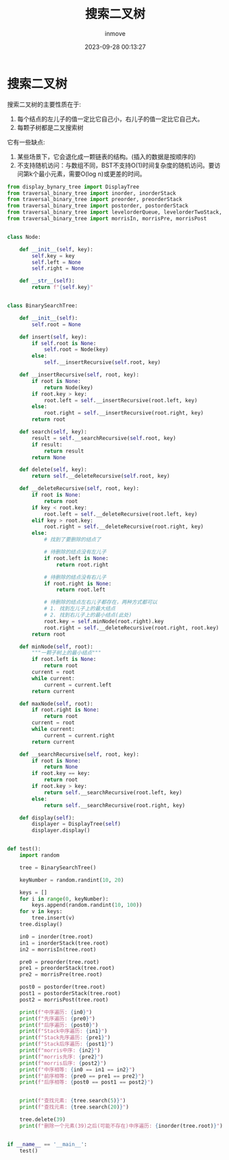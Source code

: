 #+TITLE: 搜索二叉树
#+DATE: 2023-09-28 00:13:27
#+DISPLAY: t
#+STARTUP: indent
#+OPTIONS: toc:10
#+AUTHOR: inmove
#+KEYWORDS: 数据结构 搜索二叉树
#+CATEGORIES: 二叉树 数据结构

* 搜索二叉树

搜索二叉树的主要性质在于:
1. 每个结点的左儿子的值一定比它自己小，右儿子的值一定比它自己大。
2. 每颗子树都是二叉搜索树

它有一些缺点:
1. 某些场景下，它会退化成一颗链表的结构。(插入的数据是按顺序的)
2. 不支持随机访问：与数组不同，BST不支持O(1)时间复杂度的随机访问。要访问第k个最小元素，需要O(log n)或更差的时间。

#+begin_src python
  from display_bynary_tree import DisplayTree
  from traversal_binary_tree import inorder, inorderStack
  from traversal_binary_tree import preorder, preorderStack
  from traversal_binary_tree import postorder, postorderStack
  from traversal_binary_tree import levelorderQueue, levelorderTwoStack, levelorderBottom
  from traversal_binary_tree import morrisIn, morrisPre, morrisPost


  class Node:

      def __init__(self, key):
          self.key = key
          self.left = None
          self.right = None

      def __str__(self):
          return f"{self.key}"


  class BinarySearchTree:

      def __init__(self):
          self.root = None

      def insert(self, key):
          if self.root is None:
              self.root = Node(key)
          else:
              self.__insertRecursive(self.root, key)

      def __insertRecursive(self, root, key):
          if root is None:
              return Node(key)
          if root.key > key:
              root.left = self.__insertRecursive(root.left, key)
          else:
              root.right = self.__insertRecursive(root.right, key)
          return root

      def search(self, key):
          result = self.__searchRecursive(self.root, key)
          if result:
              return result
          return None

      def delete(self, key):
          return self.__deleteRecursive(self.root, key)

      def __deleteRecursive(self, root, key):
          if root is None:
              return root
          if key < root.key:
              root.left = self.__deleteRecursive(root.left, key)
          elif key > root.key:
              root.right = self.__deleteRecursive(root.right, key)
          else:
              # 找到了要删除的结点了

              # 待删除的结点没有左儿子
              if root.left is None:
                  return root.right

              # 待删除的结点没有右儿子
              if root.right is None:
                  return root.left

              # 待删除的结点左右儿子都存在，两种方式都可以
              # 1. 找到左儿子上的最大结点
              # 2. 找到右儿子上的最小结点(此处)
              root.key = self.minNode(root.right).key
              root.right = self.__deleteRecursive(root.right, root.key)
          return root

      def minNode(self, root):
          """一颗子树上的最小结点"""
          if root.left is None:
              return root
          current = root
          while current:
              current = current.left
          return current

      def maxNode(self, root):
          if root.right is None:
              return root
          current = root
          while current:
              current = current.right
          return current

      def __searchRecursive(self, root, key):
          if root is None:
              return None
          if root.key == key:
              return root
          if root.key > key:
              return self.__searchRecursive(root.left, key)
          else:
              return self.__searchRecursive(root.right, key)

      def display(self):
          displayer = DisplayTree(self)
          displayer.display()


  def test():
      import random

      tree = BinarySearchTree()

      keyNumber = random.randint(10, 20)

      keys = []
      for i in range(0, keyNumber):
          keys.append(random.randint(10, 100))
      for v in keys:
          tree.insert(v)
      tree.display()

      in0 = inorder(tree.root)
      in1 = inorderStack(tree.root)
      in2 = morrisIn(tree.root)

      pre0 = preorder(tree.root)
      pre1 = preorderStack(tree.root)
      pre2 = morrisPre(tree.root)

      post0 = postorder(tree.root)
      post1 = postorderStack(tree.root)
      post2 = morrisPost(tree.root)

      print(f"中序遍历: {in0}")
      print(f"先序遍历: {pre0}")
      print(f"后序遍历: {post0}")
      print(f"Stack中序遍历: {in1}")
      print(f"Stack先序遍历: {pre1}")
      print(f"Stack后序遍历: {post1}")
      print(f"morris中序: {in2}")
      print(f"morris先序: {pre2}")
      print(f"morris后序: {post2}")
      print(f"中序相等: {in0 == in1 == in2}")
      print(f"前序相等: {pre0 == pre1 == pre2}")
      print(f"后序相等: {post0 == post1 == post2}")


      print(f"查找元素: {tree.search(5)}")
      print(f"查找元素: {tree.search(20)}")

      tree.delete(39)
      print(f"删除一个元素(39)之后(可能不存在)中序遍历: {inorder(tree.root)}")


  if __name__ == '__main__':
      test()
#+end_src
